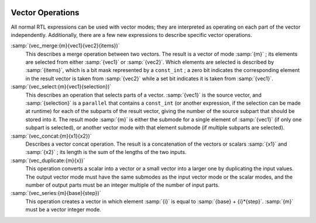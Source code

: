   .. _vector-operations:

Vector Operations
*****************

.. index:: vector operations

All normal RTL expressions can be used with vector modes; they are
interpreted as operating on each part of the vector independently.
Additionally, there are a few new expressions to describe specific vector
operations.

.. index:: vec_merge

:samp:`(vec_merge:{m}{vec1}{vec2}{items})`
  This describes a merge operation between two vectors.  The result is a vector
  of mode :samp:`{m}` ; its elements are selected from either :samp:`{vec1}` or
  :samp:`{vec2}`.  Which elements are selected is described by :samp:`{items}`, which
  is a bit mask represented by a ``const_int`` ; a zero bit indicates the
  corresponding element in the result vector is taken from :samp:`{vec2}` while
  a set bit indicates it is taken from :samp:`{vec1}`.

  .. index:: vec_select

:samp:`(vec_select:{m}{vec1}{selection})`
  This describes an operation that selects parts of a vector.  :samp:`{vec1}` is
  the source vector, and :samp:`{selection}` is a ``parallel`` that contains a
  ``const_int`` (or another expression, if the selection can be made at
  runtime) for each of the subparts of the result vector, giving the number of
  the source subpart that should be stored into it.  The result mode :samp:`{m}` is
  either the submode for a single element of :samp:`{vec1}` (if only one subpart is
  selected), or another vector mode with that element submode (if multiple
  subparts are selected).

  .. index:: vec_concat

:samp:`(vec_concat:{m}{x1}{x2})`
  Describes a vector concat operation.  The result is a concatenation of the
  vectors or scalars :samp:`{x1}` and :samp:`{x2}` ; its length is the sum of the
  lengths of the two inputs.

  .. index:: vec_duplicate

:samp:`(vec_duplicate:{m}{x})`
  This operation converts a scalar into a vector or a small vector into a
  larger one by duplicating the input values.  The output vector mode must have
  the same submodes as the input vector mode or the scalar modes, and the
  number of output parts must be an integer multiple of the number of input
  parts.

  .. index:: vec_series

:samp:`(vec_series:{m}{base}{step})`
  This operation creates a vector in which element :samp:`{i}` is equal to
  :samp:`{base} + {i}*{step}`.  :samp:`{m}` must be a vector integer mode.

